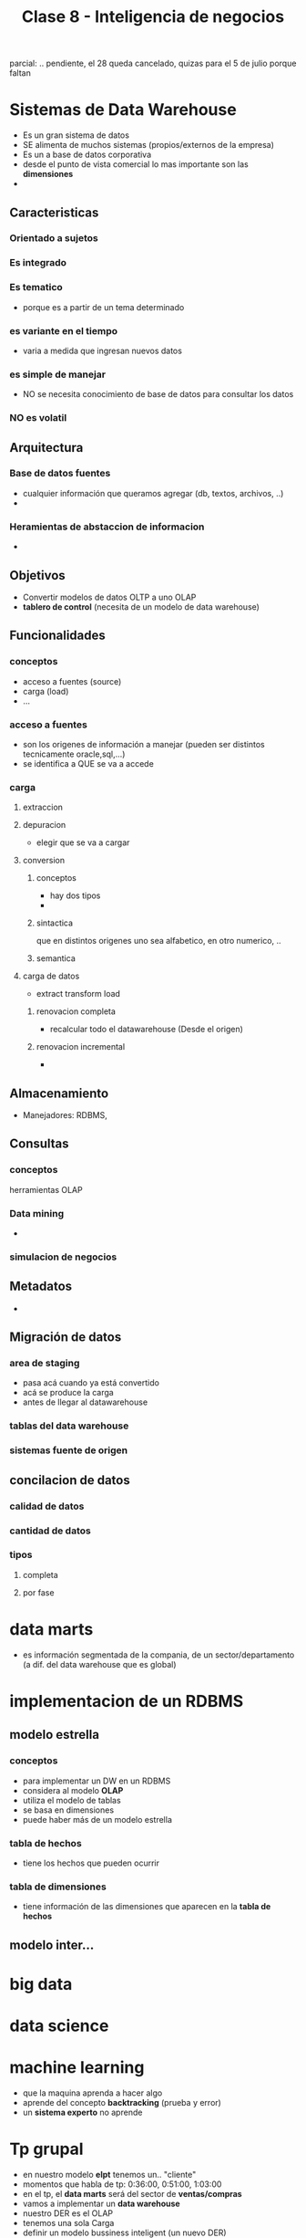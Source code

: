 #+TITLE: Clase 8 - Inteligencia de negocios

parcial: .. pendiente, el 28 queda cancelado, quizas para el 5 de julio
porque faltan 

#+BEGIN_COMMENT
TECNOLOGIAS OLAP
1. Pag. 12: que problemas de construcción y mantenimiento tenian?
   Rta: en la pag 14 lo menciona el xq
2. Pag.20: DUDA (???) xq quedarian vacias? xq se cargan con el resto 
   de la informacion, pero esa faltante serian columnas vacias?
#+END_COMMENT

* Sistemas de Data Warehouse
  - Es un gran sistema de datos
  - SE alimenta de muchos sistemas (propios/externos de la empresa)
  - Es un a base de datos corporativa
  - desde el punto de vista comercial lo mas importante son las *dimensiones*
  - 
** Caracteristicas
*** Orientado a sujetos
*** Es integrado
*** Es tematico
    - porque es a partir de un tema determinado
*** es variante en el tiempo
    - varia a medida que ingresan nuevos datos
*** es simple de manejar
    - NO se necesita conocimiento de base de datos para consultar los datos
*** NO es volatil
** Arquitectura
*** Base de datos fuentes
    - cualquier información que queramos agregar (db, textos, archivos, ..)
    - 
*** Heramientas de abstaccion de informacion
    -
** Objetivos
   - Convertir modelos de datos OLTP a uno OLAP
   - *tablero de control* (necesita de un modelo de data warehouse)
** Funcionalidades
*** conceptos
   - acceso a fuentes (source)
   - carga (load)
   - ...
*** acceso a fuentes
    - son los origenes de información a manejar (pueden ser distintos tecnicamente oracle,sql,...)
    - se identifica a QUE se va a accede
*** carga
**** extraccion
**** depuracion
     - elegir que se va a cargar
**** conversion
***** conceptos
       - hay dos tipos
       - 
***** sintactica
      que en distintos origenes uno sea alfabetico, en otro numerico, ..
***** semantica
**** carga de datos
     - extract transform load
***** renovacion completa
      - recalcular todo el datawarehouse (Desde el origen)
***** renovacion incremental
      - 
** Almacenamiento
   - Manejadores: RDBMS, 
** Consultas
*** conceptos
    herramientas OLAP
*** Data mining
    - 
*** simulacion de negocios
** Metadatos
   - 
** Migración de datos
*** area de staging
    - pasa acá cuando ya está convertido
    - acá se produce la carga
    - antes de llegar al datawarehouse
*** tablas del data warehouse
*** sistemas fuente de origen
** concilacion de datos
*** calidad de datos
*** cantidad de datos
*** tipos
**** completa
**** por fase
* data marts
  - es información segmentada de la compania, de un sector/departamento
    (a dif. del data warehouse que es global)
* implementacion de un RDBMS
** modelo estrella
*** conceptos
    - para implementar un DW en un RDBMS
    - considera al modelo *OLAP*
    - utiliza el modelo de tablas
    - se basa en dimensiones
    - puede haber más de un modelo estrella
*** tabla de hechos
    - tiene los hechos que pueden ocurrir 
*** tabla de dimensiones
    - tiene información de las dimensiones que aparecen en la *tabla de hechos*
** modelo inter...
* big data
* data science
* machine learning
  - que la maquina aprenda a hacer algo
  - aprende del concepto *backtracking* (prueba y error)
  - un *sistema experto* no aprende
* Tp grupal
  - en nuestro modelo *elpt* tenemos un.. "cliente"
  - momentos que habla de tp: 0:36:00, 0:51:00, 1:03:00
  - en el tp, el *data marts* será del sector de *ventas/compras*
  - vamos a implementar un *data warehouse* 
  - nuestro DER es el OLAP
  - tenemos una sola Carga
  - definir un modelo bussiness inteligent (un nuevo DER) 
  - vamos a tener que migrar
* funciones de hash
  - no genera colisiones cuando el dominio de entrada es igual al universo de salida
    (mas chico o igual)
    
